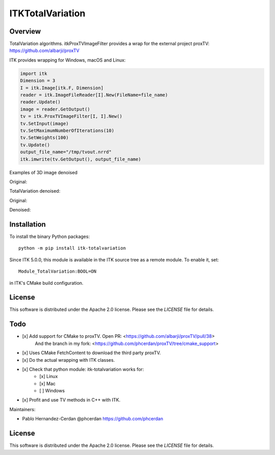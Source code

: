 ITKTotalVariation
=================

.. image:: https://dev.azure.com/InsightSoftwareConsortium/ITKModules/_apis/build/status/InsightSoftwareConsortium.ITKTotalVariation?branchName=master
    :target: https://dev.azure.com/InsightSoftwareConsortium/ITKModules/_build/latest?definitionId=21&branchName=master
    :alt:    Build Status

.. image:: https://img.shields.io/pypi/v/itk-totalvariation.svg
    :target: https://pypi.python.org/pypi/itk-totalvariation
    :alt: PyPI

.. image:: https://img.shields.io/badge/License-Apache%202.0-blue.svg
    :target: https://github.com/InsightSoftwareConsortium/ITKTotalVariation/blob/master/LICENSE
    :alt: License


Overview
--------

TotalVariation algorithms. itkProxTVImageFilter provides a wrap for the external project proxTV: https://github.com/albarji/proxTV

ITK provides wrapping for Windows, macOS and Linux:

.. code-block:: python

   import itk
   Dimension = 3
   I = itk.Image[itk.F, Dimension]
   reader = itk.ImageFileReader[I].New(FileName=file_name)
   reader.Update()
   image = reader.GetOutput()
   tv = itk.ProxTVImageFilter[I, I].New()
   tv.SetInput(image)
   tv.SetMaximumNumberOfIterations(10)
   tv.SetWeights(100)
   tv.Update()
   output_file_name="/tmp/tvout.nrrd"
   itk.imwrite(tv.GetOutput(), output_file_name)

Examples of 3D image denoised

Original:

.. image:: https://user-images.githubusercontent.com/3021667/55841022-95524a00-5afb-11e9-92f1-3743c4ddbf4c.png

TotalVariation denoised:

.. image:: https://user-images.githubusercontent.com/3021667/55841021-94b9b380-5afb-11e9-9961-37072274bd68.png

Original:

.. image:: https://user-images.githubusercontent.com/3021667/38002434-9fc35d32-3232-11e8-8bfc-a7d9ce6888c7.png

Denoised:

.. image:: https://user-images.githubusercontent.com/3021667/38002451-b87bed62-3232-11e8-814b-50e8fb0f79cb.png

Installation
------------

To install the binary Python packages::

  python -m pip install itk-totalvariation

Since ITK 5.0.0, this module is available in the ITK source tree as a remote
module. To enable it, set::

  Module_TotalVariation:BOOL=ON

in ITK's CMake build configuration.

License
-------

This software is distributed under the Apache 2.0 license. Please see
the *LICENSE* file for details.

Todo
----

- [x] Add support for CMake to proxTV. Open PR: <https://github.com/albarji/proxTV/pull/38>
      And the branch in my fork: <https://github.com/phcerdan/proxTV/tree/cmake_support>
- [x] Uses CMake FetchContent to download the third party proxTV.
- [x] Do the actual wrapping with ITK classes.
- [x] Check that python module: itk-totalvariation works for:
   - [x] Linux
   - [x] Mac
   - [ ] Windows
- [x] Profit and use TV methods in C++ with ITK.

Maintainers:

- Pablo Hernandez-Cerdan @phcerdan https://github.com/phcerdan


License
-------

This software is distributed under the Apache 2.0 license. Please see the
*LICENSE* file for details.

